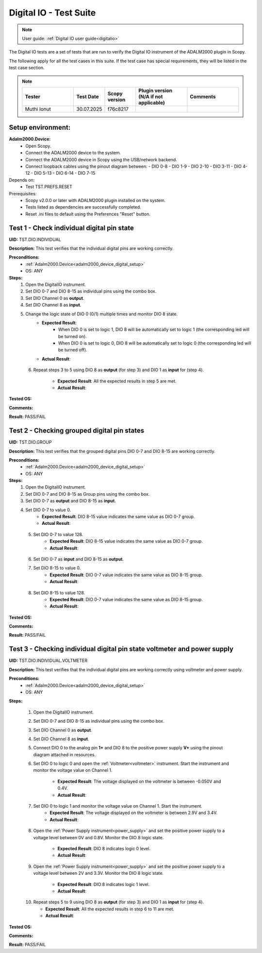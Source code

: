 .. _digital_io_tests:

Digital IO - Test Suite
========================

.. note::

   User guide: :ref:`Digital IO user guide<digitalio>`

The Digital IO tests are a set of tests that are run to verify the 
Digital IO instrument of the ADALM2000 plugin in Scopy.

The following apply for all the test cases in this suite.
If the test case has special requirements, they will be listed in the test case section.

.. note::
    .. list-table:: 
       :widths: 50 30 30 50 50
       :header-rows: 1

       * - Tester
         - Test Date
         - Scopy version
         - Plugin version (N/A if not applicable)
         - Comments
       * - Muthi Ionut  
         - 30.07.2025
         - f76c8217 
         - 
         - 

Setup environment:
------------------

.. _adalm2000_device_digital_setup:

**Adalm2000.Device:**
    - Open Scopy.
    - Connect the ADALM2000 device to the system.
    - Connect the ADALM2000 device in Scopy using the USB/network backend.
    - Connect loopback cables using the pinout diagram between:
      - DIO 0-8
      - DIO 1-9
      - DIO 2-10
      - DIO 3-11
      - DIO 4-12
      - DIO 5-13
      - DIO 6-14
      - DIO 7-15

Depends on:
    - Test TST.PREFS.RESET

Prerequisites:
    - Scopy v2.0.0 or later with ADALM2000 plugin installed on the system.
    - Tests listed as dependencies are successfully completed.
    - Reset .ini files to default using the Preferences "Reset" button.

Test 1 - Check individual digital pin state
----------------------------------------------------

.. _TST.DIO.INDIVIDUAL:

**UID:** TST.DIO.INDIVIDUAL

**Description:** This test verifies that the individual digital pins are working correctly.

**Preconditions:**
    - :ref:`Adalm2000.Device<adalm2000_device_digital_setup>`
    - OS: ANY

**Steps:**
    1. Open the DigitalIO instrument.
    2. Set DIO 0-7 and DIO 8-15 as individual pins using the combo box.
    3. Set DIO Channel 0 as **output**.
    4. Set DIO Channel 8 as **input**.
    5. Change the logic state of DIO 0 (0/1) multiple times and monitor DIO 8 state.
        - **Expected Result**:
            - When DIO 0 is set to logic 1, DIO 8 will be automatically set to logic 1
              (the corresponding led will be turned on).
            - When DIO 0 is set to logic 0, DIO 8 will be automatically set to logic 0
              (the corresponding led will be turned off).
        
        - **Actual Result**:

..
  it bahaves as expected
..
  
    6. Repeat steps 3 to 5 using DIO 8 as **output** (for step 3) and
       DIO 1 as **input** for (step 4).

        - **Expected Result**: All the expected results in step 5 are met.
        - **Actual Result**:

..
  it behaves as expected
..

**Tested OS:**

..
  Ubuntu 20.04

**Comments:**

..
  Any comments about the test goes here.

**Result:** PASS/FAIL

..
  PASS


Test 2 - Checking grouped digital pin states
----------------------------------------------------

.. _TST.DIO.GROUP:

**UID:** TST.DIO.GROUP

**Description:** This test verifies that the grouped digital pins DIO 0-7 and DIO 8-15
are working correctly.

**Preconditions:**
    - :ref:`Adalm2000.Device<adalm2000_device_digital_setup>`
    - OS: ANY

**Steps:**
    1. Open the DigitalIO instrument.
    2. Set DIO 0-7 and DIO 8-15 as Group pins using the combo box.
    3. Set DIO 0-7 as **output** and DIO 8-15 as **input**.
    4. Set DIO 0-7 to value 0.
        - **Expected Result**: DIO 8-15 value indicates the same value as DIO 0-7 group.
        - **Actual Result**:

..
  it behaves as expected
..

    5. Set DIO 0-7 to value 128.
        - **Expected Result**: DIO 8-15 value indicates the same value as DIO 0-7 group.
        - **Actual Result**:

..
  it behaves as expected
..

    6. Set DIO 0-7 as **input** and DIO 8-15 as **output**.
    7. Set DIO 8-15 to value 0.
        - **Expected Result**: DIO 0-7 value indicates the same value as DIO 8-15 group.
        - **Actual Result**:

..
  it behaves as expected
..

    8. Set DIO 8-15 to value 128.
        - **Expected Result**: DIO 0-7 value indicates the same value as DIO 8-15 group.
        - **Actual Result**:

..
  it behaves as expected
..

**Tested OS:**

..
  Ubuntu 20.04

**Comments:**

..
  Any comments about the test goes here.

**Result:** PASS/FAIL

..
  PASS


Test 3 - Checking individual digital pin state voltmeter and power supply
--------------------------------------------------------------------------

.. _TST.DIO.INDIVIDUAL.VOLTMETER:

**UID:** TST.DIO.INDIVIDUAL.VOLTMETER

**Description:** This test verifies that the individual digital pins are working correctly using voltmeter and power supply. 

**Preconditions:**
    - :ref:`Adalm2000.Device<adalm2000_device_digital_setup>`
    - OS: ANY

**Steps:**

    1. Open the DigitalIO instrument.
    2. Set DIO 0-7 and DIO 8-15 as individual pins using the combo box.
    3. Set DIO Channel 0 as **output**.
    4. Set DIO Channel 8 as **input**.
    5. Connect DIO 0 to the analog pin **1+** and DIO 8 to the positive power 
       supply **V+** using the pinout diagram attached in resources.
    6. Set DIO 0 to logic 0 and open the :ref:`Voltmeter<voltmeter>` instrument.
       Start the instrument and monitor the voltage value on Channel 1.

        - **Expected Result**: The voltage displayed on the voltmeter is between -0.050V and 0.4V.
        - **Actual Result**:

..
  Actual test result goes here.
..
        
    7. Set DIO 0 to logic 1 and monitor the voltage value on Channel 1. Start the instrument.
        - **Expected Result**: The voltage displayed on the voltmeter is between 2.9V and 3.4V.
        - **Actual Result**:

..
  Actual test result goes here.
..

    8. Open the :ref:`Power Supply instrument<power_supply>` and set the positive 
       power supply to a voltage level between 0V and 0.8V.
       Monitor the DIO 8 logic state.

        - **Expected Result**: DIO 8 indicates logic 0 level.
        - **Actual Result**:

..
  Actual test result goes here.
..

    9. Open the :ref:`Power Supply instrument<power_supply>` and set the positive
       power supply to a voltage level between 2V and 3.3V.
       Monitor the DIO 8 logic state.

        - **Expected Result**: DIO 8 indicates logic 1 level.
        - **Actual Result**:

..
  Actual test result goes here.
..

    10. Repeat steps 5 to 9 using DIO 8 as **output** (for step 3) and
        DIO 1 as **input** for (step 4).

        - **Expected Result**: All the expected results in step 6 to 11 are met.
        - **Actual Result**:

..
  Actual test result goes here.
..

**Tested OS:**

..
  Details about the tested OS goes here.

**Comments:**

..
  Any comments about the test goes here.

**Result:** PASS/FAIL

..
  The result of the test goes here (PASS/FAIL).

